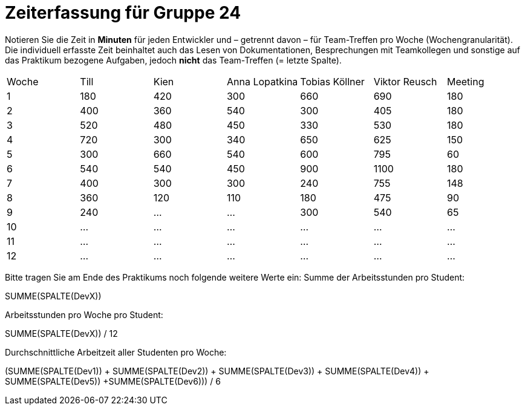 = Zeiterfassung für Gruppe 24

Notieren Sie die Zeit in *Minuten* für jeden Entwickler und – getrennt davon – für Team-Treffen pro Woche (Wochengranularität).
Die individuell erfasste Zeit beinhaltet auch das Lesen von Dokumentationen, Besprechungen mit Teamkollegen und sonstige auf das Praktikum bezogene Aufgaben, jedoch *nicht* das Team-Treffen (= letzte Spalte).

// See http://asciidoctor.org/docs/user-manual/#tables
[option="headers"]
|===
|Woche |Till |Kien |Anna Lopatkina |Tobias Köllner |Viktor Reusch |Meeting
|1     |180  |420  |300            |660            |690           |180    
|2     |400  |360  |540            |300            |405           |180
|3     |520  |480  |450            |330            |530           |180
|4     |720  |300  |340            |650            |625           |150
|5     |300  |660  |540            |600            |795           |60    
|6     |540  |540  |450            |900            |1100          |180    
|7     |400  |300  |300            |240            |755           |148
|8     |360  |120  |110            |180            |475           |90
|9     |240  |…    |…              |300            |540           |65
|10    |…    |…    |…              |…              |…             |…    
|11    |…    |…    |…              |…              |…             |…    
|12    |…    |…    |…              |…              |…             |…    
|===

Bitte tragen Sie am Ende des Praktikums noch folgende weitere Werte ein:
Summe der Arbeitsstunden pro Student:

SUMME(SPALTE(DevX))

Arbeitsstunden pro Woche pro Student:

SUMME(SPALTE(DevX)) / 12

Durchschnittliche Arbeitzeit aller Studenten pro Woche:

(SUMME(SPALTE(Dev1)) + SUMME(SPALTE(Dev2)) + SUMME(SPALTE(Dev3)) + SUMME(SPALTE(Dev4)) + SUMME(SPALTE(Dev5)) +SUMME(SPALTE(Dev6))) / 6
